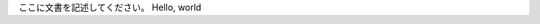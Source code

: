 .. title: Initial Post
.. slug: initial-post
.. date: 2018-07-25 13:45:05 UTC+09:00
.. tags: 
.. category: 
.. link: 
.. description: 
.. type: text

ここに文書を記述してください。
Hello, world
